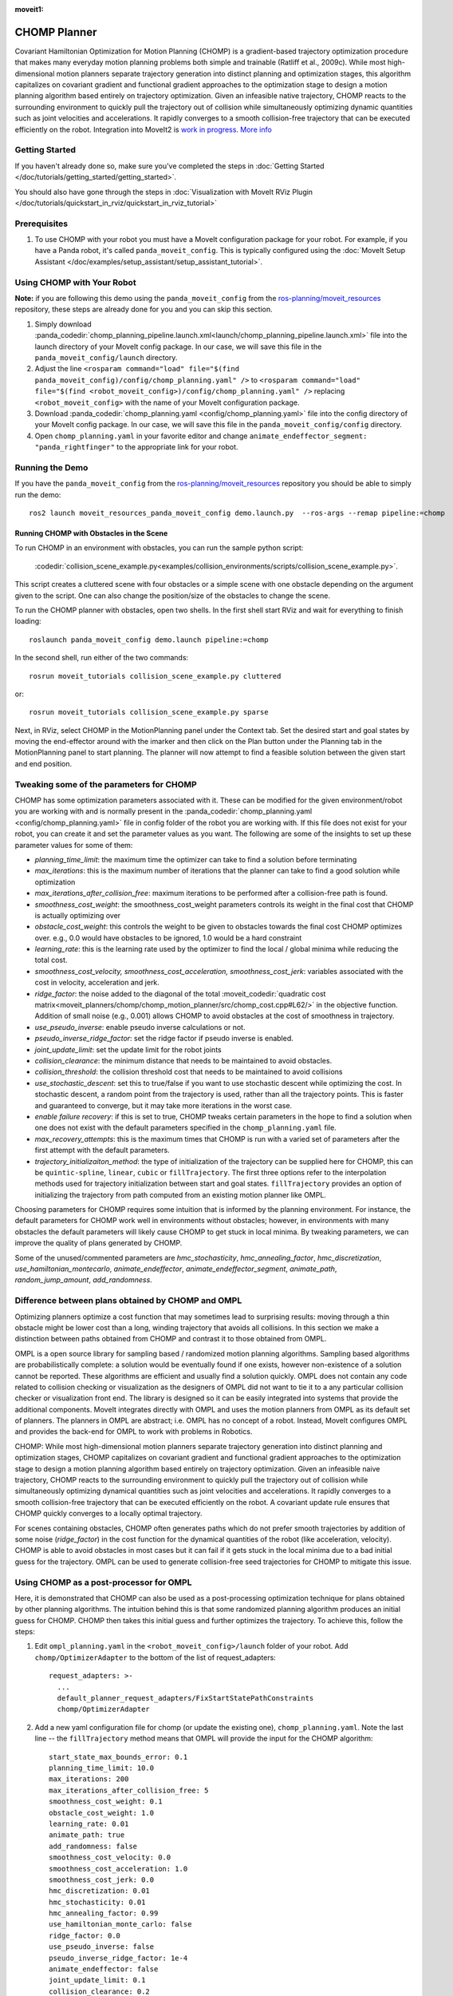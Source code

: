 :moveit1:

..
   Once updated for MoveIt 2, remove all lines above title (including this comment and :moveit1: tag)

CHOMP Planner
===============

.. image:: chomp.png
   :width: 700px

Covariant Hamiltonian Optimization for Motion Planning (CHOMP) is a gradient-based trajectory optimization procedure that makes many everyday motion planning problems both simple and trainable (Ratliff et al., 2009c). While most high-dimensional motion planners separate trajectory generation into distinct planning and optimization stages, this algorithm capitalizes on covariant gradient and functional gradient approaches to the optimization stage to design a motion planning algorithm based entirely on trajectory optimization. Given an infeasible native trajectory, CHOMP reacts to the surrounding environment to quickly pull the trajectory out of collision while simultaneously optimizing dynamic quantities such as joint velocities and accelerations. It rapidly converges to a smooth collision-free trajectory that can be executed efficiently on the robot. Integration into MoveIt2 is `work in progress <https://github.com/ros-planning/moveit2_tutorials/issues/459>`_. `More info <http://www.nathanratliff.com/thesis-research/chomp>`_

Getting Started
---------------
If you haven't already done so, make sure you've completed the steps in :doc:`Getting Started </doc/tutorials/getting_started/getting_started>`.

You should also have gone through the steps in :doc:`Visualization with MoveIt RViz Plugin </doc/tutorials/quickstart_in_rviz/quickstart_in_rviz_tutorial>`

Prerequisites
--------------
#. To use CHOMP with your robot you must have a MoveIt configuration package for your robot. For example, if you have a Panda robot, it's called ``panda_moveit_config``. This is typically configured using the :doc:`MoveIt Setup Assistant </doc/examples/setup_assistant/setup_assistant_tutorial>`.

Using CHOMP with Your Robot
---------------------------
**Note:** if you are following this demo using the ``panda_moveit_config`` from the `ros-planning/moveit_resources <https://github.com/ros-planning/moveit_resources/tree/ros2>`_ repository, these steps are already done for you and you can skip this section.

#. Simply download :panda_codedir:`chomp_planning_pipeline.launch.xml<launch/chomp_planning_pipeline.launch.xml>` file into the launch directory of your MoveIt config package. In our case, we will save this file in the ``panda_moveit_config/launch`` directory.
#. Adjust the line ``<rosparam command="load" file="$(find panda_moveit_config)/config/chomp_planning.yaml" />`` to ``<rosparam command="load" file="$(find <robot_moveit_config>)/config/chomp_planning.yaml" />`` replacing ``<robot_moveit_config>`` with the name of your MoveIt configuration package.
#. Download :panda_codedir:`chomp_planning.yaml <config/chomp_planning.yaml>` file into the config directory of your MoveIt config package. In our case, we will save this file in the ``panda_moveit_config/config`` directory.
#. Open ``chomp_planning.yaml`` in your favorite editor and change ``animate_endeffector_segment: "panda_rightfinger"`` to the appropriate link for your robot.

Running the Demo
----------------
If you have the ``panda_moveit_config`` from the `ros-planning/moveit_resources <https://github.com/ros-planning/moveit_resources/tree/ros2>`_  repository you should be able to simply run the demo: ::

  ros2 launch moveit_resources_panda_moveit_config demo.launch.py  --ros-args --remap pipeline:=chomp

Running CHOMP with Obstacles in the Scene
+++++++++++++++++++++++++++++++++++++++++
To run CHOMP in an environment with obstacles, you can run the sample python script:

  :codedir:`collision_scene_example.py<examples/collision_environments/scripts/collision_scene_example.py>`.

This script creates a cluttered scene with four obstacles or a simple scene with one obstacle depending on the argument given to the script. One can also change the position/size of the obstacles to change the scene.

To run the CHOMP planner with obstacles, open two shells. In the first shell start RViz and wait for everything to finish loading: ::

  roslaunch panda_moveit_config demo.launch pipeline:=chomp

In the second shell, run either of the two commands: ::

  rosrun moveit_tutorials collision_scene_example.py cluttered

or: ::

  rosrun moveit_tutorials collision_scene_example.py sparse

Next, in RViz, select CHOMP in the MotionPlanning panel under the Context tab. Set the desired start and goal states by moving the end-effector around with the imarker and then click on the Plan button under the Planning tab in the MotionPlanning panel to start planning. The planner will now attempt to find a feasible solution between the given start and end position.

Tweaking some of the parameters for CHOMP
-----------------------------------------
CHOMP has some optimization parameters associated with it. These can be modified for the given environment/robot you are working with and is normally present in the :panda_codedir:`chomp_planning.yaml <config/chomp_planning.yaml>` file in config folder of the robot you are working with. If this file does not exist for your robot, you can create it and set the parameter values as you want. The following are some of the insights to set up these parameter values for some of them:

- *planning_time_limit*: the maximum time the optimizer can take to find a solution before terminating

- *max_iterations*: this is the maximum number of iterations that the planner can take to find a good solution while optimization

- *max_iterations_after_collision_free*: maximum iterations to be performed after a collision-free path is found.

- *smoothness_cost_weight*:  the smoothness_cost_weight parameters controls its weight in the final cost that CHOMP is actually optimizing over

- *obstacle_cost_weight*: this controls the weight to be given to obstacles towards the final cost CHOMP optimizes over. e.g., 0.0 would have obstacles to be ignored, 1.0 would be a hard constraint

- *learning_rate*: this is the learning rate used by the optimizer to find the local / global minima while reducing the total cost.

- *smoothness_cost_velocity, smoothness_cost_acceleration, smoothness_cost_jerk*: variables associated with the cost in velocity, acceleration and jerk.

- *ridge_factor*: the noise added to the diagonal of the total :moveit_codedir:`quadratic cost matrix<moveit_planners/chomp/chomp_motion_planner/src/chomp_cost.cpp#L62/>` in the objective function. Addition of small noise (e.g., 0.001) allows CHOMP to avoid obstacles at the cost of smoothness in trajectory.

- *use_pseudo_inverse*: enable pseudo inverse calculations or not.

- *pseudo_inverse_ridge_factor*: set the ridge factor if pseudo inverse is enabled.

- *joint_update_limit*: set the update limit for the robot joints

- *collision_clearance*: the minimum distance that needs to be maintained to avoid obstacles.

- *collision_threshold*: the collision threshold cost that needs to be maintained to avoid collisions

- *use_stochastic_descent*: set this to true/false if you want to use stochastic descent while optimizing the cost. In stochastic descent, a random point from the trajectory is used, rather than all the trajectory points. This is faster and guaranteed to converge, but it may take more iterations in the worst case.

- *enable failure recovery*: if this is set to true, CHOMP tweaks certain parameters in the hope to find a solution when one does not exist with the default parameters specified in the ``chomp_planning.yaml`` file.

- *max_recovery_attempts*: this is the maximum times that CHOMP is run with a varied set of parameters after the first attempt with the default parameters.

- *trajectory_initializaiton_method*: the type of initialization of the trajectory can be supplied here for CHOMP, this can be ``quintic-spline``, ``linear``, ``cubic`` or ``fillTrajectory``. The first three options refer to the interpolation methods used for trajectory initialization between start and goal states. ``fillTrajectory`` provides an option of initializing the trajectory from path computed from an existing motion planner like OMPL.

Choosing parameters for CHOMP requires some intuition that is informed by the planning environment. For instance, the default parameters for CHOMP work well in environments without obstacles; however, in environments with many obstacles the default parameters will likely cause CHOMP to get stuck in local minima. By tweaking parameters, we can improve the quality of plans generated by CHOMP.

Some of the unused/commented parameters are *hmc_stochasticity*, *hmc_annealing_factor*, *hmc_discretization*, *use_hamiltonian_montecarlo*, *animate_endeffector*, *animate_endeffector_segment*, *animate_path*, *random_jump_amount*, *add_randomness*.

Difference between plans obtained by CHOMP and OMPL
---------------------------------------------------
Optimizing planners optimize a cost function that may sometimes lead to surprising results: moving through a thin obstacle might be lower cost than a long, winding trajectory that avoids all collisions. In this section we make a distinction between paths obtained from CHOMP and contrast it to those obtained from OMPL.

OMPL is a open source library for sampling based / randomized motion planning algorithms. Sampling based algorithms are probabilistically complete: a solution would be eventually found if one exists, however non-existence of a solution cannot be reported. These algorithms are efficient and usually find a solution quickly. OMPL does not contain any code related to collision checking or visualization as the designers of OMPL did not want to tie it to a any particular collision checker or visualization front end. The library is designed so it can be easily integrated into systems that provide the additional components. MoveIt integrates directly with OMPL and uses the motion planners from OMPL as its default set of planners. The planners in OMPL are abstract; i.e. OMPL has no concept of a robot. Instead, MoveIt configures OMPL and provides the back-end for OMPL to work with problems in Robotics.

CHOMP: While most high-dimensional motion planners separate trajectory generation into distinct planning and optimization stages, CHOMP capitalizes on covariant gradient and functional gradient approaches to the optimization stage to design a motion planning algorithm based entirely on trajectory optimization. Given an infeasible naive trajectory, CHOMP reacts to the surrounding environment to quickly pull the trajectory out of collision while simultaneously optimizing dynamical quantities such as joint velocities and accelerations. It rapidly converges to a smooth collision-free trajectory that can be executed efficiently on the robot. A covariant update rule ensures that CHOMP quickly converges to a locally optimal trajectory.

For scenes containing obstacles, CHOMP often generates paths which do not prefer smooth trajectories by addition of some noise (*ridge_factor*) in the cost function for the dynamical quantities of the robot (like acceleration, velocity). CHOMP is able to avoid obstacles in most cases but it can fail if it gets stuck in the local minima due to a bad initial guess for the trajectory. OMPL can be used to generate collision-free seed trajectories for CHOMP to mitigate this issue.

Using CHOMP as a post-processor for OMPL
----------------------------------------
Here, it is demonstrated that CHOMP can also be used as a post-processing optimization technique for plans obtained by other planning algorithms. The intuition behind this is that some randomized planning algorithm produces an initial guess for CHOMP. CHOMP then takes this initial guess and further optimizes the trajectory.
To achieve this, follow the steps:

#. Edit ``ompl_planning.yaml`` in the ``<robot_moveit_config>/launch`` folder of your robot. Add ``chomp/OptimizerAdapter`` to the bottom of the list of request_adapters: ::

    request_adapters: >-
      ...
      default_planner_request_adapters/FixStartStatePathConstraints
      chomp/OptimizerAdapter

#. Add a new yaml configuration file for chomp (or update the existing one), ``chomp_planning.yaml``. Note the last line -- the ``fillTrajectory`` method means that OMPL will provide the input for the CHOMP algorithm: ::

    start_state_max_bounds_error: 0.1
    planning_time_limit: 10.0
    max_iterations: 200
    max_iterations_after_collision_free: 5
    smoothness_cost_weight: 0.1
    obstacle_cost_weight: 1.0
    learning_rate: 0.01
    animate_path: true
    add_randomness: false
    smoothness_cost_velocity: 0.0
    smoothness_cost_acceleration: 1.0
    smoothness_cost_jerk: 0.0
    hmc_discretization: 0.01
    hmc_stochasticity: 0.01
    hmc_annealing_factor: 0.99
    use_hamiltonian_monte_carlo: false
    ridge_factor: 0.0
    use_pseudo_inverse: false
    pseudo_inverse_ridge_factor: 1e-4
    animate_endeffector: false
    joint_update_limit: 0.1
    collision_clearance: 0.2
    collision_threshold: 0.07
    random_jump_amount: 1.0
    use_stochastic_descent: true
    enable_failure_recovery: false
    max_recovery_attempts: 5
    # OMPL initializes the trajectory:
    trajectory_initialization_method: "fillTrajectory"

#. Add the CHOMP config file to the launch file of your robot, ``<robot_moveit_config>/launch/demo.launch.py``, if it is not already: ::

    .planning_pipelines("ompl", ["ompl", "chomp"])

#. Now you can launch the newly configured planning pipeline as follows: ::

    ros2 launch moveit_resources_panda_moveit_config demo.launch.py

This will launch RViz. Select OMPL in the Motion Planning panel under the Context tab. Set the desired start and goal states by moving the end-effector around in the same way as was done for CHOMP above. Finally click on the Plan button to start planning. The planner will now first run OMPL, then run CHOMP on OMPL's output to produce an optimized path.
